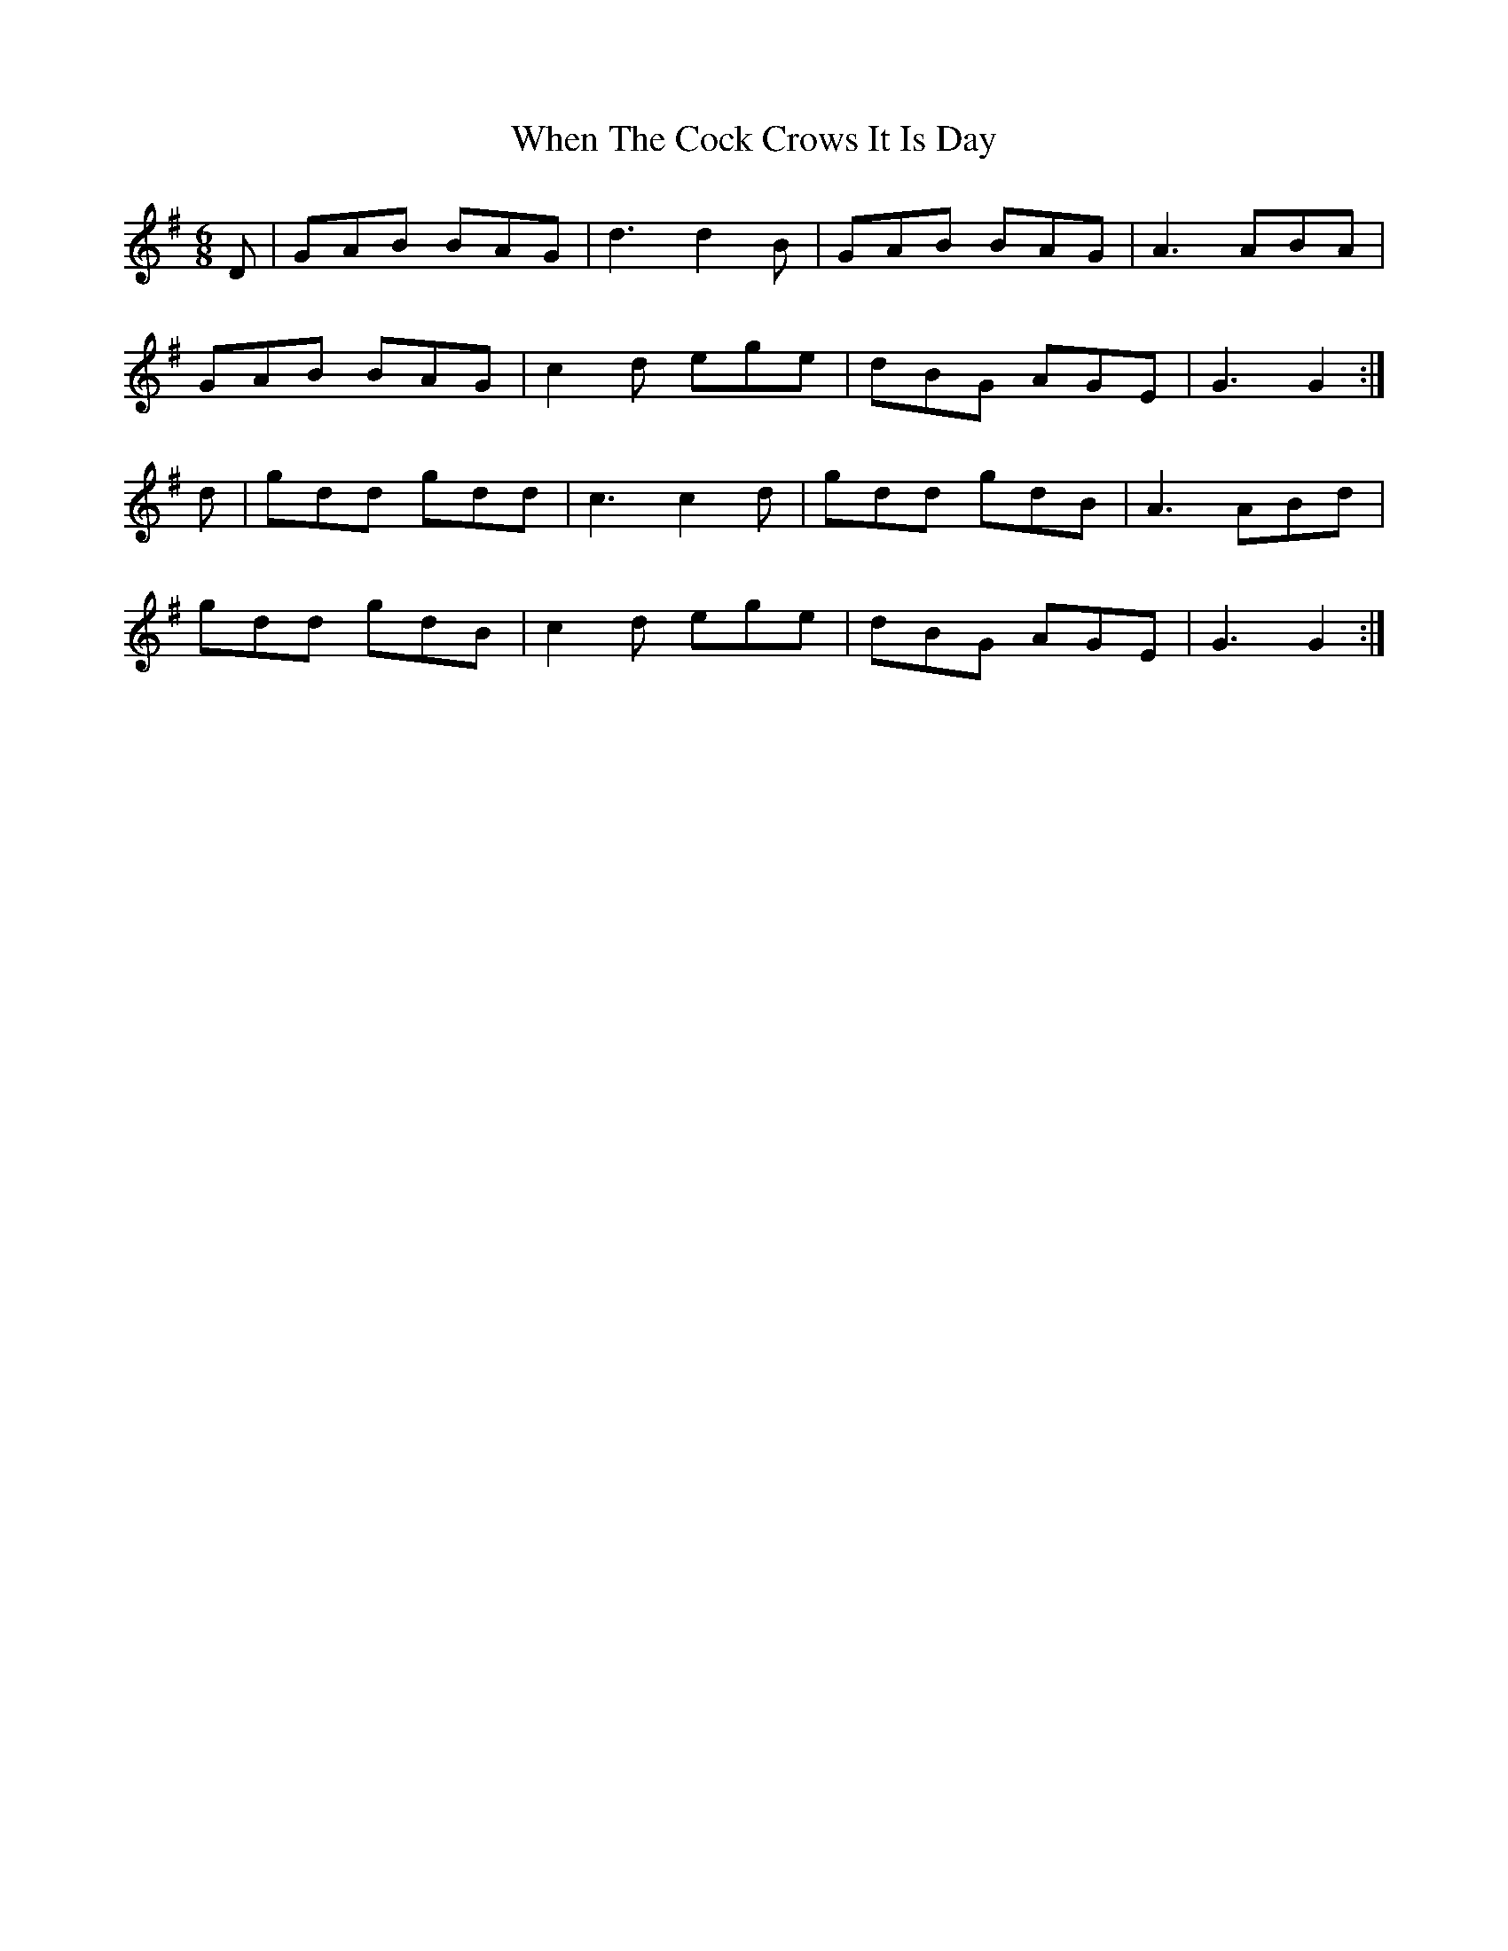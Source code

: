 X: 2
T: When The Cock Crows It Is Day
Z: slainte
S: https://thesession.org/tunes/2483#setting15789
R: jig
M: 6/8
L: 1/8
K: Gmaj
D|GAB BAG|d3 d2B|GAB BAG|A3 ABA|GAB BAG|c2d ege|dBG AGE|G3 G2:|d|gdd gdd|c3 c2d|gdd gdB|A3 ABd|gdd gdB|c2d ege|dBG AGE|G3 G2:|
